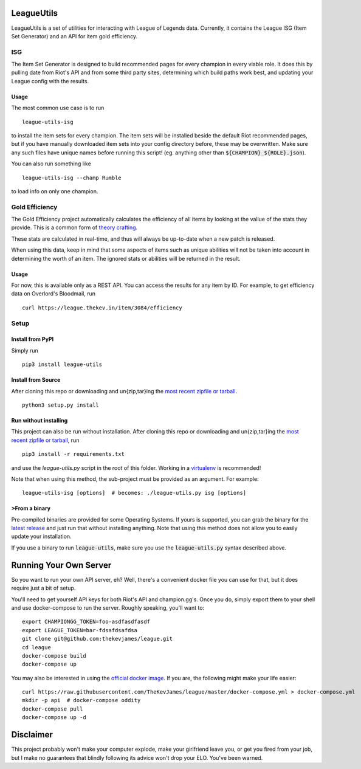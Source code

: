 LeagueUtils
===========

LeagueUtils is a set of utilities for interacting with League of Legends data.
Currently, it contains the League ISG (Item Set Generator) and an API for item
gold efficiency.

|version| |downloads| |build| |coverage| |codacy| |landscape| |requirements|

ISG
---

The Item Set Generator is designed to build recommended pages for every
champion in every viable role. It does this by pulling date from Riot's API and
from some third party sites, determining which build paths work best, and
updating your League config with the results.

Usage
~~~~~

The most common use case is to run

::

    league-utils-isg

to install the item sets for every champion. The item sets will be installed
beside the default Riot recommended pages, but if you have manually downloaded
item sets into your config directory before, these may be overwritten. Make
sure any such files have unique names before running this script! (eg. anything
other than :code:`${CHAMPION}_${ROLE}.json`).

You can also run something like

::

    league-utils-isg --champ Rumble

to load info on only one champion.

Gold Efficiency
---------------

The Gold Efficiency project automatically calculates the efficiency of all
items by looking at the vallue of the stats they provide. This is a common form
of `theory crafting`_.

These stats are calculated in real-time, and thus will always be up-to-date
when a new patch is released.

When using this data, keep in mind that some aspects of items such as unique
abilities will not be taken into account in determining the worth of an item.
The ignored stats or abilities will be returned in the result.

Usage
~~~~~

For now, this is available only as a REST API. You can access the results for
any item by ID. For example, to get efficiency data on Overlord's Bloodmail,
run

::

    curl https://league.thekev.in/item/3084/efficiency

Setup
-----

Install from PyPI
~~~~~~~~~~~~~~~~~

Simply run

::

    pip3 install league-utils

Install from Source
~~~~~~~~~~~~~~~~~~~

After cloning this repo or downloading and un{zip,tar}ing the `most recent
zipfile or tarball`_.

::

    python3 setup.py install

Run without installing
~~~~~~~~~~~~~~~~~~~~~~

This project can also be run without installation. After cloning this repo or
downloading and un{zip,tar}ing the `most recent zipfile or tarball`_, run

::

    pip3 install -r requirements.txt

and use the `league-utils.py` script in the root of this folder. Working in a
`virtualenv`_ is recommended!

Note that when using this method, the sub-project must be provided as an
argument. For example:

::

    league-utils-isg [options]  # becomes: ./league-utils.py isg [options]

>From a binary
~~~~~~~~~~~~~

Pre-compiled binaries are provided for some Operating Systems. If yours is
supported, you can grab the binary for the `latest release`_ and just run that
without installing anything. Note that using this method does not allow you to
easily update your installation.

If you use a binary to run :code:`league-utils`, make sure you use the
:code:`league-utils.py` syntax described above.

Running Your Own Server
=======================

So you want to run your own API server, eh? Well, there's a convenient docker
file you can use for that, but it does require just a bit of setup.

You'll need to get yourself API keys for both Riot's API and champion.gg's.
Once you do, simply export them to your shell and use docker-compose to run the
server. Roughly speaking, you'll want to:

::

    export CHAMPIONGG_TOKEN=foo-asdfasdfasdf
    export LEAGUE_TOKEN=bar-fdsafdsafdsa
    git clone git@github.com:thekevjames/league.git
    cd league
    docker-compose build
    docker-compose up

You may also be interested in using the `official docker image`_. If you are,
the following might make your life easier:

::

    curl https://raw.githubusercontent.com/TheKevJames/league/master/docker-compose.yml > docker-compose.yml
    mkdir -p api  # docker-compose oddity
    docker-compose pull
    docker-compose up -d

Disclaimer
==========

This project probably won't make your computer explode, make your girlfriend
leave you, or get you fired from your job, but I make no guarantees that
blindly following its advice won't drop your ELO. You've been warned.

.. |build| image:: https://img.shields.io/circleci/project/TheKevJames/league.svg
    :target: https://circleci.com/gh/TheKevJames/league
.. |codacy| image:: https://img.shields.io/codacy/a8f370e55fc94d72b92b2b6615ce165b.svg
    :target: https://www.codacy.com/app/KevinJames/league
.. |coverage| image:: https://img.shields.io/coveralls/TheKevJames/league/master.svg
    :target: https://coveralls.io/github/TheKevJames/league?branch=master
.. |downloads| image:: https://img.shields.io/pypi/dm/league-utils.svg
    :target: https://pypi.python.org/pypi/league-utils
.. |landscape| image:: https://landscape.io/github/TheKevJames/league/master/landscape.svg
    :target: https://landscape.io/github/TheKevJames/league/master
.. |requirements| image:: https://pyup.io/repos/github/thekevjames/league/shield.svg
    :target: https://pyup.io/repos/github/thekevjames/league/
.. |version| image:: https://img.shields.io/pypi/v/league-utils.svg
    :target: https://pypi.python.org/pypi/league-utils

.. _`latest release`: https://github.com/thekevjames/league/releases/latest
.. _`most recent zipfile or tarball`: https://github.com/thekevjames/league/releases/latest
.. _`official docker image`: https://hub.docker.com/r/thekevjames/league-utils-api/
.. _`theory crafting`: http://leagueoflegends.wikia.com/wiki/Gold_efficiency
.. _`virtualenv`: virtualenvwrapper.readthedocs.org


